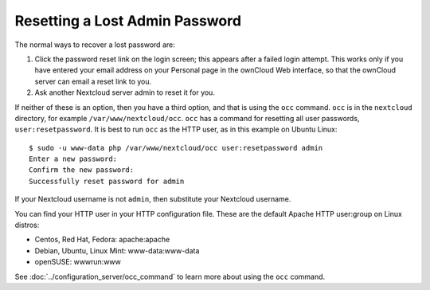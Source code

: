 ===============================
Resetting a Lost Admin Password
===============================

The normal ways to recover a lost password are:

1. Click the password reset link on the login screen; this appears after a 
   failed login attempt. This works only if you have entered your email address 
   on your Personal page in the ownCloud Web interface, so that the ownCloud 
   server can email a reset link to you.

2. Ask another Nextcloud server admin to reset it for you.

If neither of these is an option, then you have a third option, and that is 
using the ``occ`` command. ``occ`` is in the ``nextcloud`` directory, for 
example ``/var/www/nextcloud/occ``. ``occ`` has a command for resetting all 
user passwords, ``user:resetpassword``. It is best to run ``occ`` as the HTTP 
user, as in this example on Ubuntu Linux::

 $ sudo -u www-data php /var/www/nextcloud/occ user:resetpassword admin
 Enter a new password: 
 Confirm the new password: 
 Successfully reset password for admin
 
If your Nextcloud username is not ``admin``, then substitute your Nextcloud 
username.

You can find your HTTP user in your HTTP configuration file. These are the 
default Apache HTTP user:group on Linux distros:

* Centos, Red Hat, Fedora: apache:apache
* Debian, Ubuntu, Linux Mint: www-data:www-data
* openSUSE: wwwrun:www

See :doc:`../configuration_server/occ_command` to learn more about using the 
``occ`` command.
